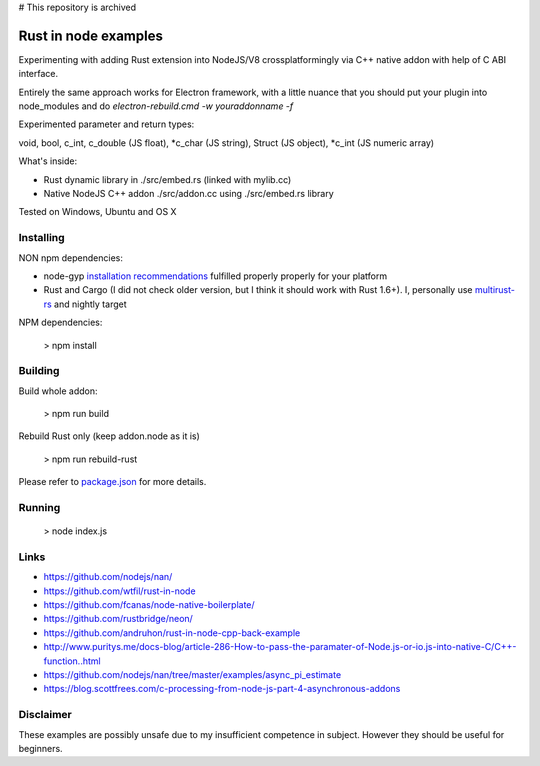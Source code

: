# This repository is archived

Rust in node examples
=====================

Experimenting with adding Rust extension into NodeJS/V8 crossplatformingly
via C++ native addon with help of C ABI interface.

Entirely the same approach works for Electron framework, with a little nuance
that you should put your plugin into node_modules and do `electron-rebuild.cmd -w youraddonname -f`

Experimented parameter and return types:

void, bool, c_int, c_double (JS float), *c_char (JS string), Struct (JS object), *c_int (JS numeric array)

What's inside:

* Rust dynamic library in ./src/embed.rs (linked with mylib.cc)
* Native NodeJS C++ addon ./src/addon.cc using ./src/embed.rs library

Tested on Windows, Ubuntu and OS X


Installing
----------
NON npm dependencies:

* node-gyp `installation recommendations <https://github.com/nodejs/node-gyp#installation>`_ fulfilled properly properly for your platform
* Rust and Cargo (I did not check older version, but I think it should work with Rust 1.6+). I, personally use `multirust-rs <https://github.com/Diggsey/multirust-rs>`_ and nightly target

NPM dependencies:

  > npm install


Building
--------
Build whole addon:

  > npm run build

Rebuild Rust only (keep addon.node as it is)

  > npm run rebuild-rust

Please refer to `package.json <package.json>`_ for more details.


Running
------

  > node index.js


Links
-----

* https://github.com/nodejs/nan/
* https://github.com/wtfil/rust-in-node
* https://github.com/fcanas/node-native-boilerplate/
* https://github.com/rustbridge/neon/
* https://github.com/andruhon/rust-in-node-cpp-back-example
* http://www.puritys.me/docs-blog/article-286-How-to-pass-the-paramater-of-Node.js-or-io.js-into-native-C/C++-function..html
* https://github.com/nodejs/nan/tree/master/examples/async_pi_estimate
* https://blog.scottfrees.com/c-processing-from-node-js-part-4-asynchronous-addons

Disclaimer
----------

These examples are possibly unsafe due to my insufficient competence in subject.
However they should be useful for beginners.
